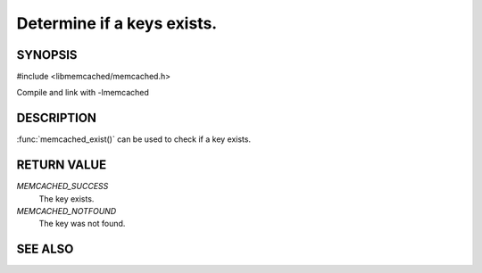 ===========================
Determine if a keys exists.
===========================

.. index:: object: memcached_st

SYNOPSIS
--------

#include <libmemcached/memcached.h>

.. function::  memcached_return_t memcached_exist(memcached_st *ptr, char *key, size_t *key_length)

.. function::  memcached_return_t memcached_exist_by_key(memcached_st *ptr, char *group_key, size_t *group_key_length, char *key, size_t *key_length)

Compile and link with -lmemcached

.. versionadded:: 0.53

DESCRIPTION
-----------

:func:`memcached_exist()` can be used to check if a key exists.

RETURN VALUE
------------

`MEMCACHED_SUCCESS`
  The key exists.

`MEMCACHED_NOTFOUND`
  The key was not found.

SEE ALSO
--------

.. only:: man

  :manpage:`memcached(1)` :manpage:`libmemcached(3)` :manpage:`memcached_strerror(3)`

